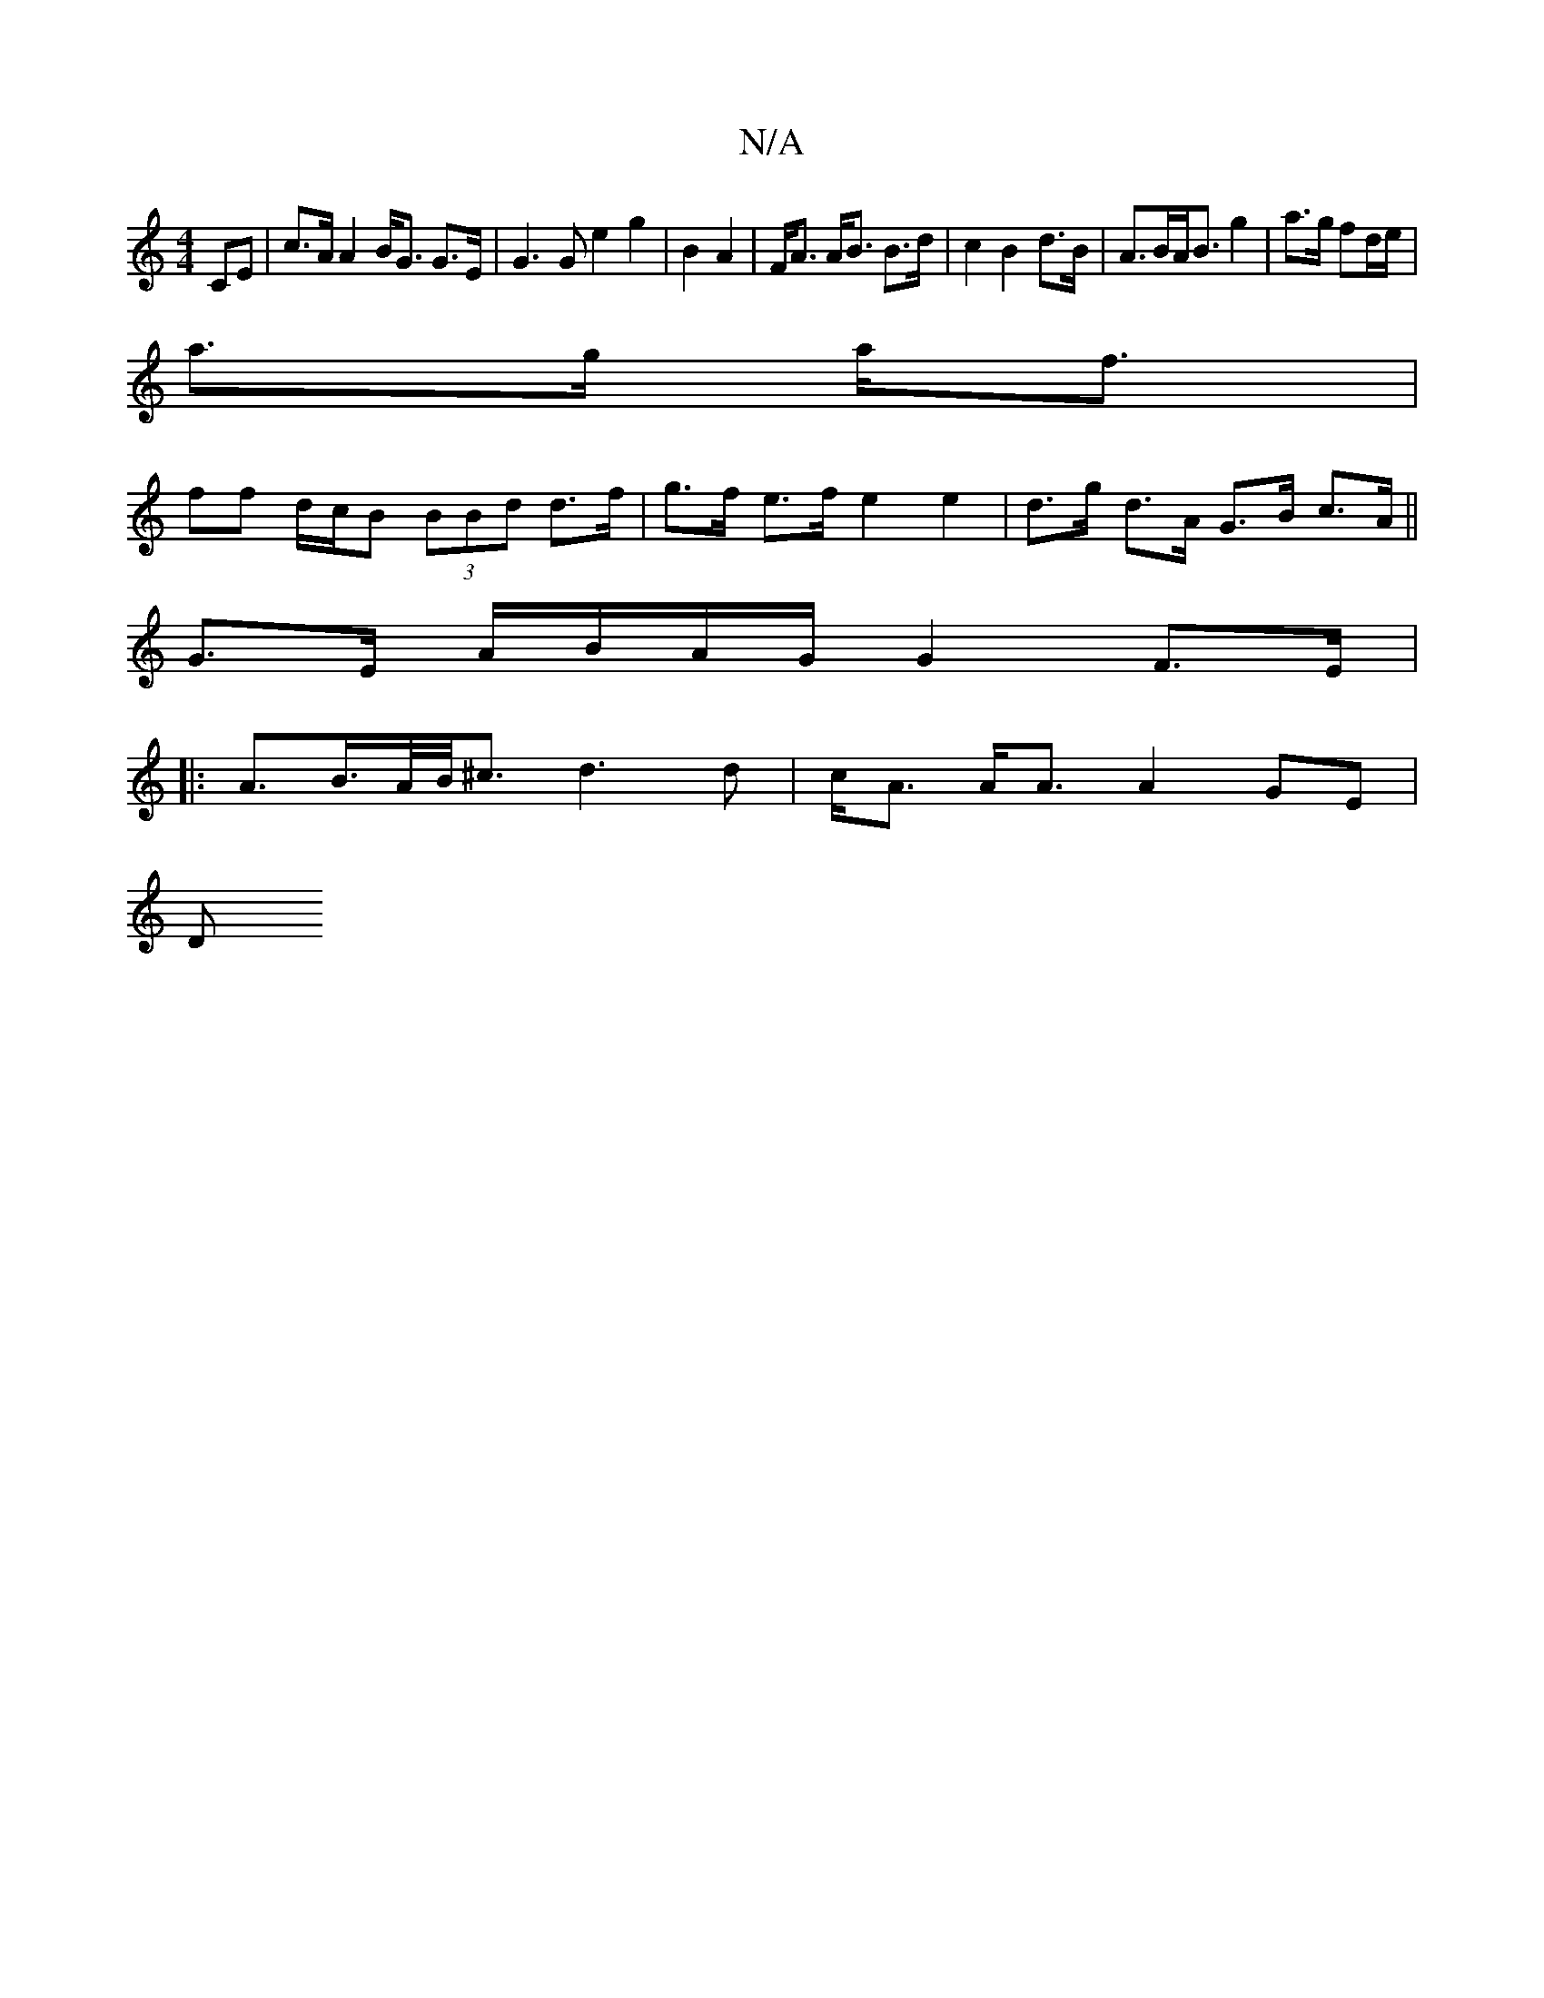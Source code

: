X:1
T:N/A
M:4/4
R:N/A
K:Cmajor
CE | c>A A2 B<G G>E|G3 G e2 g2|B2 A2|F<A A<B B>d|c2 B2 d>B|A>BA<B g2|a>g fd/e/|
a>g a<f |
ff d/c/B (3BBd d>f|g>f e>f e2e2|d>g d>A G>B c>A||
G>E A/B/A/G/ G2 F>E|
|: A>B>A/B/<^c d3 d | c<A A<A A2 GE|
D>